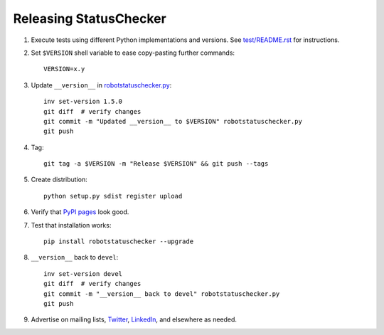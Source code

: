 Releasing StatusChecker
=======================

1. Execute tests using different Python implementations and versions.
   See `<test/README.rst>`_ for instructions.

2. Set ``$VERSION`` shell variable to ease copy-pasting further commands::

      VERSION=x.y

3. Update ``__version__`` in `<robotstatuschecker.py>`_::

      inv set-version 1.5.0
      git diff  # verify changes
      git commit -m "Updated __version__ to $VERSION" robotstatuschecker.py
      git push

4. Tag::

      git tag -a $VERSION -m "Release $VERSION" && git push --tags

5. Create distribution::

      python setup.py sdist register upload

6. Verify that `PyPI pages <https://pypi.python.org/pypi/robotstatuschecker>`_
   look good.

7. Test that installation works::

      pip install robotstatuschecker --upgrade

8. ``__version__`` back to ``devel``::

      inv set-version devel
      git diff  # verify changes
      git commit -m "__version__ back to devel" robotstatuschecker.py
      git push

9. Advertise on mailing lists, `Twitter <https://twitter.com/robotframework>`_,
   `LinkedIn <https://www.linkedin.com/groups/3710899>`_, and elsewhere as
   needed.
